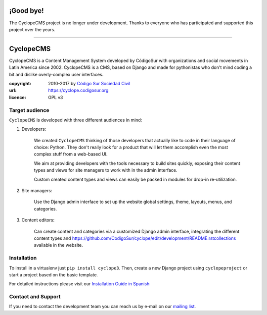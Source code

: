 ¡Good bye!
========

The CyclopeCMS project is no longer under development. Thanks to everyone who has participated and supported this project over the years.

________

CyclopeCMS
=======

CyclopeCMS is a Content Management System developed by CódigoSur with organizations and social movements in Latin America since 2002. CyclopeCMS is a CMS, based on Django and made for pythonistas who don't mind coding a bit and dislike overly-complex user interfaces. 

:copyright: 2010-2017 by `Código Sur Sociedad Civil <https://www.codigosur.org>`_
:url: https://cyclope.codigosur.org
:licence: GPL v3

Target audience
---------------

``CyclopeCMS`` is developed with three different audiences in mind:

1. Developers:

    We created ``CyclopeCMS`` thinking of those developers that actually like to code in their language of choice: Python. They don't really look for a product that will let them accomplish even the most complex stuff from a web-based UI.

    We aim at providing developers with the tools necessary to build sites quickly, exposing their content types and views for site managers to work with in the admin interface.

    Custom created content types and views can easily be packed in modules for drop-in re-utilization.

2. Site managers:

    Use the Django admin interface to set up the website global settings, theme, layouts, menus, and categories.

3. Content editors:

    Can create content and categories via a customized Django admin interface, integrating the different content types and https://github.com/CodigoSur/cyclope/edit/development/README.rstcollections available in the website.


Installation
------------

To install in a virtualenv just ``pip install cyclope3``.
Then, create a new Django project using ``cyclopeproject`` or start a project based on the basic template.

For detailed instructions please visit our `Installation Guide in Spanish <https://github.com/CodigoSur/cyclope/wiki/Gu%C3%ADa-de-instalaci%C3%B3n>`_


Contact and Support
-------------------

If you need to contact the development team you can reach us by e-mail on our `mailing list <https://listas.codigosur.org/mailman/listinfo/cyclopegpl>`_.


